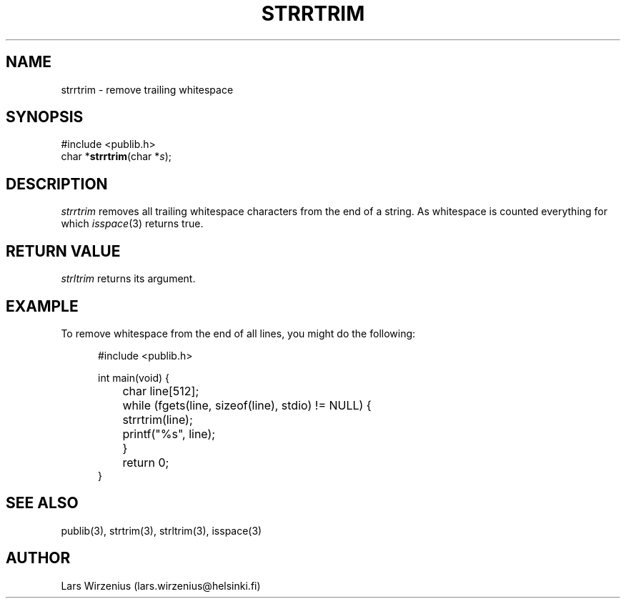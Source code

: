 .\" part of publib
.\" "@(#)publib-strutil:$Id: strrtrim.3,v 1.1.1.1 1994/02/03 17:25:30 liw Exp $"
.\"
.TH STRRTRIM 3 "C Programmer's Manual" Publib "C Programmer's Manual"
.SH NAME
strrtrim \- remove trailing whitespace
.SH SYNOPSIS
.nf
#include <publib.h>
char *\fBstrrtrim\fR(char *\fIs\fR);
.SH DESCRIPTION
\fIstrrtrim\fR removes all trailing whitespace characters from the
end of a string.  As whitespace is counted everything for which
\fIisspace\fR(3) returns true.
.SH "RETURN VALUE"
\fIstrltrim\fR returns its argument.
.SH EXAMPLE
To remove whitespace from the end of all lines, you might do the
following:
.sp 1
.nf
.in +5
#include <publib.h>

int main(void) {
	char line[512];

	while (fgets(line, sizeof(line), stdio) != NULL) {
		strrtrim(line);
		printf("%s", line);
	}
	return 0;
}
.in -5
.SH "SEE ALSO"
publib(3), strtrim(3), strltrim(3), isspace(3)
.SH AUTHOR
Lars Wirzenius (lars.wirzenius@helsinki.fi)
